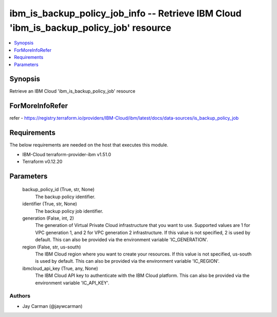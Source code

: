 
ibm_is_backup_policy_job_info -- Retrieve IBM Cloud 'ibm_is_backup_policy_job' resource
=======================================================================================

.. contents::
   :local:
   :depth: 1


Synopsis
--------

Retrieve an IBM Cloud 'ibm_is_backup_policy_job' resource


ForMoreInfoRefer
----------------
refer - https://registry.terraform.io/providers/IBM-Cloud/ibm/latest/docs/data-sources/is_backup_policy_job

Requirements
------------
The below requirements are needed on the host that executes this module.

- IBM-Cloud terraform-provider-ibm v1.51.0
- Terraform v0.12.20



Parameters
----------

  backup_policy_id (True, str, None)
    The backup policy identifier.


  identifier (True, str, None)
    The backup policy job identifier.


  generation (False, int, 2)
    The generation of Virtual Private Cloud infrastructure that you want to use. Supported values are 1 for VPC generation 1, and 2 for VPC generation 2 infrastructure. If this value is not specified, 2 is used by default. This can also be provided via the environment variable 'IC_GENERATION'.


  region (False, str, us-south)
    The IBM Cloud region where you want to create your resources. If this value is not specified, us-south is used by default. This can also be provided via the environment variable 'IC_REGION'.


  ibmcloud_api_key (True, any, None)
    The IBM Cloud API key to authenticate with the IBM Cloud platform. This can also be provided via the environment variable 'IC_API_KEY'.













Authors
~~~~~~~

- Jay Carman (@jaywcarman)

